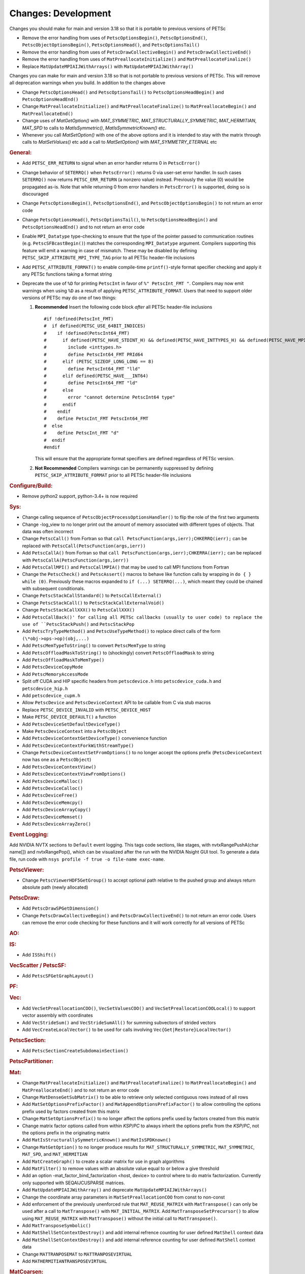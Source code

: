 ====================
Changes: Development
====================

Changes you should make for main and version 3.18 so that it is portable to previous versions of PETSc

- Remove the error handling from uses of  ``PetscOptionsBegin()``, ``PetscOptionsEnd()``, ``PetscObjectOptionsBegin()``, ``PetscOptionsHead()``,  and ``PetscOptionsTail()``
- Remove the error handling from uses of ``PetscDrawCollectiveBegin()`` and ``PetscDrawCollectiveEnd()``
- Remove the error handling from uses of ``MatPreallocateInitialize()`` and ``MatPreallocateFinalize()``
- Replace ``MatUpdateMPIAIJWithArrays()`` with ``MatUpdateMPIAIJWithArray()``

Changes you can make for main and version 3.18 so that is not portable to previous versions of PETSc. This will remove all deprecation warnings when you build.
In addition to the changes above

- Change  ``PetscOptionsHead()`` and ``PetscOptionsTail()`` to  ``PetscOptionsHeadBegin()`` and ``PetscOptionsHeadEnd()``
- Change ``MatPreallocateInitialize()`` and ``MatPreallocateFinalize()`` to ``MatPreallocateBegin()`` and ``MatPreallocateEnd()``
- Change uses of `MatGetOption()` with `MAT_SYMMETRIC`, `MAT_STRUCTURALLY_SYMMETRIC`, `MAT_HERMITIAN`,  `MAT_SPD` to calls to `MatIsSymmetric()`, `MatIsSymmetricKnown()` etc.
- Whenever you call `MatSetOption()` with one of the above options and it is intended to stay with the matrix through calls to `MatSetValues()` etc add a call
  to `MatSetOption()` with `MAT_SYMMETRY_ETERNAL` etc

..
   STYLE GUIDELINES:
   * Capitalize sentences
   * Use imperative, e.g., Add, Improve, Change, etc.
   * Don't use a period (.) at the end of entries
   * If multiple sentences are needed, use a period or semicolon to divide sentences, but not at the end of the final sentence

.. rubric:: General:

- Add ``PETSC_ERR_RETURN`` to signal when an error handler returns 0 in ``PetscError()``
- Change behavior of ``SETERRQ()`` when ``PetscError()`` returns 0 via user-set error handler. In such cases ``SETERRQ()`` now returns ``PETSC_ERR_RETURN`` (a nonzero value) instead. Previously the value (0) would be propagated as-is. Note that while returning 0 from error handlers in ``PetscError()`` is supported, doing so is discouraged
- Change ``PetscOptionsBegin()``, ``PetscOptionsEnd()``, and ``PetscObjectOptionsBegin()`` to not return an error code
- Change ``PetscOptionsHead()``, ``PetscOptionsTail()``, to ``PetscOptionsHeadBegin()`` and ``PetscOptionsHeadEnd()`` and to not return an error code
- Enable ``MPI_Datatype`` type-checking to ensure that the type of the pointer passed to communication routines (e.g. ``PetscSFBcastBegin()``) matches the corresponding ``MPI_Datatype`` argument. Compilers supporting this feature will emit a warning in case of mismatch. These may be disabled by defining ``PETSC_SKIP_ATTRIBUTE_MPI_TYPE_TAG`` prior to all PETSc header-file inclusions
- Add ``PETSC_ATTRIBUTE_FORMAT()`` to enable compile-time ``printf()``-style format specifier checking and apply it any PETSc functions taking a format string
- Deprecate the use of ``%D`` for printing ``PetscInt`` in favor of ``%" PetscInt_FMT "``. Compilers may now emit warnings when using ``%D`` as a result of applying ``PETSC_ATTRIBUTE_FORMAT``. Users that need to support older versions of PETSc may do one of two things:

  #. **Recommended** Insert the following code block *after* all PETSc header-file inclusions

     ::

        #if !defined(PetscInt_FMT)
        #  if defined(PETSC_USE_64BIT_INDICES)
        #    if !defined(PetscInt64_FMT)
        #      if defined(PETSC_HAVE_STDINT_H) && defined(PETSC_HAVE_INTTYPES_H) && defined(PETSC_HAVE_MPI_INT64_T)
        #        include <inttypes.h>
        #        define PetscInt64_FMT PRId64
        #      elif (PETSC_SIZEOF_LONG_LONG == 8)
        #        define PetscInt64_FMT "lld"
        #      elif defined(PETSC_HAVE___INT64)
        #        define PetscInt64_FMT "ld"
        #      else
        #        error "cannot determine PetscInt64 type"
        #      endif
        #    endif
        #    define PetscInt_FMT PetscInt64_FMT
        #  else
        #    define PetscInt_FMT "d"
        #  endif
        #endif


     This will ensure that the appropriate format specifiers are defined regardless of PETSc version.

  #. **Not Recommended** Compilers warnings can be permanently suppressed by defining ``PETSC_SKIP_ATTRIBUTE_FORMAT`` prior to all PETSc header-file inclusions

.. rubric:: Configure/Build:

- Remove python2 support, python-3.4+ is now required

.. rubric:: Sys:

-  Change calling sequence of ``PetscObjectProcessOptionsHandler()`` to flip the role of the first two arguments
-  Change -log_view to no longer print out the amount of memory associated with different types of objects. That data was often incorrect
-  Change ``PetscCall()`` from Fortran so that ``call PetscFunction(args,ierr);CHKERRQ(ierr);`` can be replaced with ``PetscCall(PetscFunction(args,ierr))``
-  Add ``PetscCallA()`` from Fortran so that ``call PetscFunction(args,ierr);CHKERRA(ierr);`` can be replaced with ``PetscCallA(PetscFunction(args,ierr))``
-  Add ``PetscCallMPI()`` and ``PetscCallMPIA()`` that may be used to call MPI functions from Fortran
-  Change the ``PetscCheck()`` and ``PetscAssert()`` macros to behave like function calls by wrapping in ``do { } while (0)``. Previously these macros expanded to ``if (...) SETERRQ(...)``, which meant they could be chained with subsequent conditionals.
-  Change ``PetscStackCallStandard()`` to ``PetscCallExternal()``
-  Change ``PetscStackCall()`` to ``PetscStackCallExternalVoid()``
-  Change ``PetscStackCallXXX()`` to ``PetscCallXXX()``
-  Add ``PetscCallBack()' for calling all PETSc callbacks (usually to user code) to replace the use of ``PetscStackPush()`` and ``PetscStackPop``
-  Add ``PetscTryTypeMethod()`` and ``PetscUseTypeMethod()`` to replace direct calls of the form ``(\*obj->ops->op)(obj,...)``
- Add ``PetscMemTypeToString()`` to convert ``PetscMemType`` to string
- Add ``PetscOffloadMaskToString()`` to (shockingly) convert ``PetscOffloadMask`` to string
- Add ``PetscOffloadMaskToMemType()``
- Add ``PetscDeviceCopyMode``
- Add ``PetscMemoryAccessMode``
- Split off CUDA and HIP specific headers from ``petscdevice.h`` into ``petscdevice_cuda.h`` and ``petscdevice_hip.h``
- Add ``petscdevice_cupm.h``
- Allow ``PetscDevice`` and ``PetscDeviceContext`` API to be callable from C via stub macros
- Replace ``PETSC_DEVICE_INVALID`` with ``PETSC_DEVICE_HOST``
- Make ``PETSC_DEVICE_DEFAULT()`` a function
- Add ``PetscDeviceSetDefaultDeviceType()``
- Make ``PetscDeviceContext`` into a ``PetscObject``
- Add ``PetscDeviceContextGetDeviceType()`` convenience function
- Add ``PetscDeviceContextForkWithStreamType()``
- Change ``PetscDeviceContextSetFromOptions()`` to no longer accept the options prefix (``PetscDeviceContext`` now has one as a ``PetscObject``)
- Add ``PetscDeviceContextView()``
- Add ``PetscDeviceContextViewFromOptions()``
- Add ``PetscDeviceMalloc()``
- Add ``PetscDeviceCalloc()``
- Add ``PetscDeviceFree()``
- Add ``PetscDeviceMemcpy()``
- Add ``PetscDeviceArrayCopy()``
- Add ``PetscDeviceMemset()``
- Add ``PetscDeviceArrayZero()``

.. rubric:: Event Logging:

Add NVIDIA NVTX sections to ``Default`` event logging. This tags code
sections, like stages, with nvtxRangePushA(char name[]) and
nvtxRangePop(), which can be visualized after the run with the NVIDIA Nsight GUI tool. To
generate a data file, run code with ``nsys profile -f true -o file-name
exec-name``.

.. rubric:: PetscViewer:

- Change ``PetscViewerHDF5GetGroup()`` to accept optional path relative to the pushed group and always return absolute path (newly allocated)

.. rubric:: PetscDraw:

- Add ``PetscDrawSPGetDimension()``
-  Change ``PetscDrawCollectiveBegin()`` and ``PetscDrawCollectiveEnd()`` to not return an error code. Users can remove the error code checking for
   these functions and it will work correctly for all versions of PETSc

.. rubric:: AO:

.. rubric:: IS:

- Add ``ISShift()``

.. rubric:: VecScatter / PetscSF:

- Add ``PetscSFGetGraphLayout()`` 

.. rubric:: PF:

.. rubric:: Vec:

- Add ``VecSetPreallocationCOO()``, ``VecSetValuesCOO()`` and ``VecSetPreallocationCOOLocal()`` to support vector assembly with coordinates
- Add ``VecStrideSum()`` and ``VecStrideSumAll()`` for summing subvectors of strided vectors
- Add ``VecCreateLocalVector()`` to be used for calls involving ``Vec{Get|Restore}LocalVector()``

.. rubric:: PetscSection:

- Add ``PetscSectionCreateSubdomainSection()``

.. rubric:: PetscPartitioner:

.. rubric:: Mat:

- Change ``MatPreallocateInitialize()`` and ``MatPreallocateFinalize()`` to ``MatPreallocateBegin()`` and ``MatPreallocateEnd()`` and to not return an error code
- Change ``MatDenseGetSubMatrix()`` to be able to retrieve only selected contiguous rows instead of all rows
- Add ``MatSetOptionsPrefixFactor()`` and ``MatAppendOptionsPrefixFactor()`` to allow controlling the options prefix used by factors created from this matrix
- Change ``MatSetOptionsPrefix()`` to no longer affect the options prefix used by factors created from this matrix
- Change matrix factor options called from within `KSP`/`PC` to always inherit the options prefix from the `KSP`/`PC`, not the options prefix in the originating matrix
- Add ``MatIsStructurallySymmetricKnown()`` and ``MatIsSPDKnown()``
- Change ``MatGetOption()`` to no longer produce results for ``MAT_STRUCTURALLY_SYMMETRIC``, ``MAT_SYMMETRIC``, ``MAT_SPD``, and ``MAT_HERMITIAN``
- Add ``MatCreateGraph()`` to create a scalar matrix for use in graph algorithms
- Add ``MatFilter()`` to remove values with an absolute value equal to or below a give threshold
- Add an option -mat_factor_bind_factorization <host, device> to control where to do matrix factorization. Currently only supported with SEQAIJCUSPARSE matrices.
- Add ``MatUpdateMPIAIJWithArray()`` and deprecate ``MatUpdateMPIAIJWithArrays()``
- Change the coordinate array parameters in ``MatSetPreallocationCOO`` from const to non-const
- Add enforcement of the previously unenforced rule that ``MAT_REUSE_MATRIX`` with ``MatTranspose()`` can only be used after a call to ``MatTranspose()`` with ``MAT_INITIAL_MATRIX``. Add ``MatTransposeSetPrecursor()`` to allow using ``MAT_REUSE_MATRIX`` with ``MatTranspose()`` without the initial call to ``MatTranspose()``.
- Add ``MatTransposeSymbolic()``
- Add ``MatShellSetContextDestroy()`` and add internal refrence counting for user defined ``MatShell`` context data
- Add ``MatShellSetContextDestroy()`` and add internal reference counting for user defined ``MatShell`` context data
- Change ``MATTRANPOSEMAT`` to ``MATTRANPOSEVIRTUAL``
- Add ``MATHERMITIANTRANSPOSEVIRTUAL``

.. rubric:: MatCoarsen:

- Add ``MISK`` coarsening type. Distance-k maximal independent set (MIS) C-F coarsening with a greedy, MIS based aggregation algorithm

.. rubric:: PC:

- Add PC type of mpi which can be used in conjunction with -mpi_linear_solver_server to use MPI parallelism to solve a system created on a single MPI rank
- Add ``PCHYPREAMSSetInteriorNodes()`` to set interior nodes for HYPRE AMS
- Add ``PCAMGX``, a PC interface for NVIDIA's AMGx AMG solver

.. rubric:: KSP:

- Deprecate ``KSPHPDDMGetDeflationSpace()`` (resp. ``KSPHPDDMSetDeflationSpace()``) in favor of ``KSPHPDDMGetDeflationMat()`` (resp. ``KSPHPDDMSetDeflationMat()``)
- Add ``KSPNONE`` as alias for ``KSPPREONLY``

.. rubric:: SNES:

- Add ``DMDASNESSetFunctionLocalVec()``, ``DMDASNESSetJacobianLocalVec()`` and ``DMDASNESSetObjectiveLocalVec()``, and associate types ``DMDASNESFunctionVec``, ``DMDASNESJacobianVec`` and ``DMDASNESObjectiveVec``,
  which accept Vec parameters instead of void pointers in contrast to versions without the Vec suffix
- Add ``SNESLINESEARCHNONE`` as alias for ``SNESLINESEARCHBASIC``
- Add ``DMSNESSetFunctionContextDestroy()`` and ``DMSNESSetJacobianContextDestroy()`` and use ``PetscContainter`` for user context to facilitate automatic destruction of user set context

.. rubric:: SNESLineSearch:

.. rubric:: TS:

- Add ``TSSetTimeSpan()``, ``TSGetTimeSpan()`` and ``TSGetTimeSpanSolutions()`` to support time span
- Add ``DMTSGetIFunctionLocal()``, ``DMTSGetIJacobianLocal()``, and ``DMTSGetRHSFunctionLocal()``
- Add ``DMTSSetIFunctionContextDestroy()``, ``DMTSSetIJacobianContextDestroy()``, ``DMTSSetRHSFunctionContextDestroy()``,  ``DMTSSetRHSJacobianContextDestroy()``, ``DMTSSetI2FunctionContextDestroy()``, and ``DMTSSetI2JacobianContextDestroy()`` and use ``PetscContainter`` for user context to facilitate automatic destruction of user set context
- Make public ``SNESVIComputeMeritFunction()`` and ``SNESVIComputeFunction()``

.. rubric:: TAO:

.. rubric:: DM/DA:

- Add ``DMDAMapMatStencilToGlobal()`` to map MatStencils to global indices
- Add ``DMGetCellCoordinateDM()``, ``DMSetCellCoordinateDM()``, ``DMGetCellCoordinateSection()``, ``DMSetCellCoordinateSection()``, ``DMGetCellCoordinates()``, ``DMSetCellCoordinates()``, ``DMGetCellCoordinatesLocalSetup()``, ``DMGetCellCoordinatesLocal()``, ``DMGetCellCoordinatesLocalNoncollective()``, ``DMSetCellCoordinatesLocal()``
- Add ``DMFieldCreateDSWithDG()`` to allow multiple representations of a given field
- Add ``DMProjectFieldLabel()``
- Make public ``DMSetVI()`` and ``DMDestroyVI()``

.. rubric:: DMSwarm:

- Add ``DMSwarmGetCoordinateFunction()``, ``DMSwarmSetCoordinateFunction()``, ``DMSwarmGetVelocityFunction()``, ``DMSwarmSetVelocityFunction()`` to allow flexible layout of particles

.. rubric:: DMPlex:

- Add ``DMLabelPropagateBegin()``, ``DMLabelPropagatePush()``, and ``DMLabelPropagateEnd()``
- Add ``DMPlexPointQueue`` and API
- Add label value argument to ``DMPlexLabelCohesiveComplete()`` and ``DMPlexCreateHybridMesh()``
- Change ``DMPlexCheckPointSF()`` to take optional ``PetscSF`` parameter
- Add ``DMPlexCheck()``
- Add ``DMPlexMetricDeterminantCreate()`` for creating determinant fields for Riemannian metrics
- Change ``DMPlexMetricEnforceSPD()``:
    - pass determinant Vec, rather than its address
    - pass output metric, rather than its address
- Change ``DMPlexMetricNormalize()``:
    - pass output metric, rather than its address
    - pass determinant Vec, rather than its address
- Change ``DMPlexMetricAverage()``, ``DMPlexMetricAverage2()`` and ``DMPlexMetricAverage3()`` to pass output metric, rather than its address
- Change ``DMPlexMetricIntersection()``, ``DMPlexMetricIntersection2()`` and ``DMPlexMetricIntersection3()`` to pass output metric, rather than its address
- Add capability to specify whether the DMPlex should be reordered by default:
    - add ``DMPlexReorderDefaultFlag``
    - add ``DMPlexReorderGetDefault()`` and ``DMPlexReorderSetDefault()`` to get and set this flag
- Add ``DMPlexCreateOverlapLabelFromLabels()`` for more customized overlap
- Add ``DMPlexSetOverlap()`` to promote an internal interface
- Add ``DMGetCellCoordinateDM()``, ``DMSetCellCoordinateDM()``, ``DMGetCellCoordinateSection()``, ``DMSetCellCoordinateSection()``, ``DMGetCellCoordinates()``, ``DMSetCellCoordinates()``, ``DMGetCellCoordinatesLocalSetUp()``, ``DMGetCellCoordinatesLocal()``, ``DMGetCellCoordinatesLocalNoncollective()``, and ``DMSetCellCoordinatesLocal()`` to provide an independent discontinuous representation of coordinates
- Change ``DMGetPeriodicity()`` and ``DMSetPeriodicity()`` to get rid of the flag and boundary type. Since we have an independent representation, we can tell if periodicity was imposed, and boundary types were never used, so they can be inferred from the given L. We also add Lstart to allow tori that do not start at 0.
- Add ``DMPlexGetCellCoordinates()`` and ``DMPlexRestoreCellCoordinates()`` for clean interface for periodicity
- Add ``DMPlexDistributionSetName()`` and ``DMPlexDistributionGetName()`` to set/get the name of the specific parallel distribution of the DMPlex

.. rubric:: FE/FV:

- Add ``PetscFECreateFromSpaces()`` to build similar space from pieces

.. rubric:: DMNetwork:

- Add ``DMNetworkFinalizeComponents()`` to setup the internal data structures for components on a network. Previously this could only be done by calling DMSetUp. 

.. rubric:: DMStag:

.. rubric:: DT:

- Add probability distributions ``PetscPDFGaussian3D()``, ``PetscPDFSampleGaussian3D()``, ``PetscPDFConstant2D()``, ``PetscCDFConstant2D()``, ``PetscPDFSampleConstant2D()``, ``PetscPDFConstant3D()``, ``PetscCDFConstant3D()``, ``PetscPDFSampleConstant3D()``

.. rubric:: Fortran:
